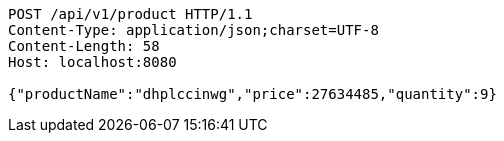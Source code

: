 [source,http,options="nowrap"]
----
POST /api/v1/product HTTP/1.1
Content-Type: application/json;charset=UTF-8
Content-Length: 58
Host: localhost:8080

{"productName":"dhplccinwg","price":27634485,"quantity":9}
----